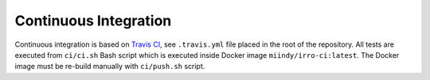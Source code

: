 ======================
Continuous Integration
======================

Continuous integration is based on `Travis CI`_, see ``.travis.yml`` file
placed in the root of the repository. All tests are executed from ``ci/ci.sh``
Bash script which is executed inside Docker image ``miindy/irro-ci:latest``.
The Docker image must be re-build manually with ``ci/push.sh`` script.

.. _Travis CI: https://travis-ci.org/

